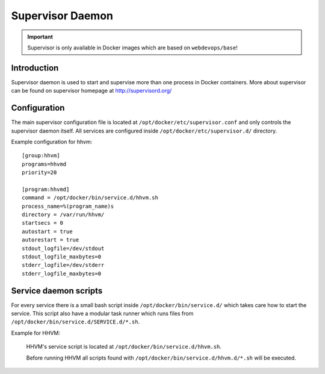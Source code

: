 =================
Supervisor Daemon
=================

.. important:: Supervisor is only available in Docker images which are based on ``webdevops/base``!

Introduction
------------

Supervisor daemon is used to start and supervise more than one process in Docker containers. More about supervisor can
be found on supervisor homepage at http://supervisord.org/

Configuration
-------------

The main supervisor configuration file is located at ``/opt/docker/etc/supervisor.conf`` and only controls the
supervisor daemon itself. All services are configured inside ``/opt/docker/etc/supervisor.d/`` directory.

Example configuration for hhvm::

    [group:hhvm]
    programs=hhvmd
    priority=20

    [program:hhvmd]
    command = /opt/docker/bin/service.d/hhvm.sh
    process_name=%(program_name)s
    directory = /var/run/hhvm/
    startsecs = 0
    autostart = true
    autorestart = true
    stdout_logfile=/dev/stdout
    stdout_logfile_maxbytes=0
    stderr_logfile=/dev/stderr
    stderr_logfile_maxbytes=0

Service daemon scripts
----------------------

For every service there is a small bash script inside ``/opt/docker/bin/service.d/`` which takes care how to start the
service. This script also have a modular task runner which runs files from ``/opt/docker/bin/service.d/SERVICE.d/*.sh``.

Example for HHVM:

    HHVM's service script is located at ``/opt/docker/bin/service.d/hhvm.sh``.

    Before running HHVM all scripts found with ``/opt/docker/bin/service.d/hhvm.d/*.sh`` will be executed.
